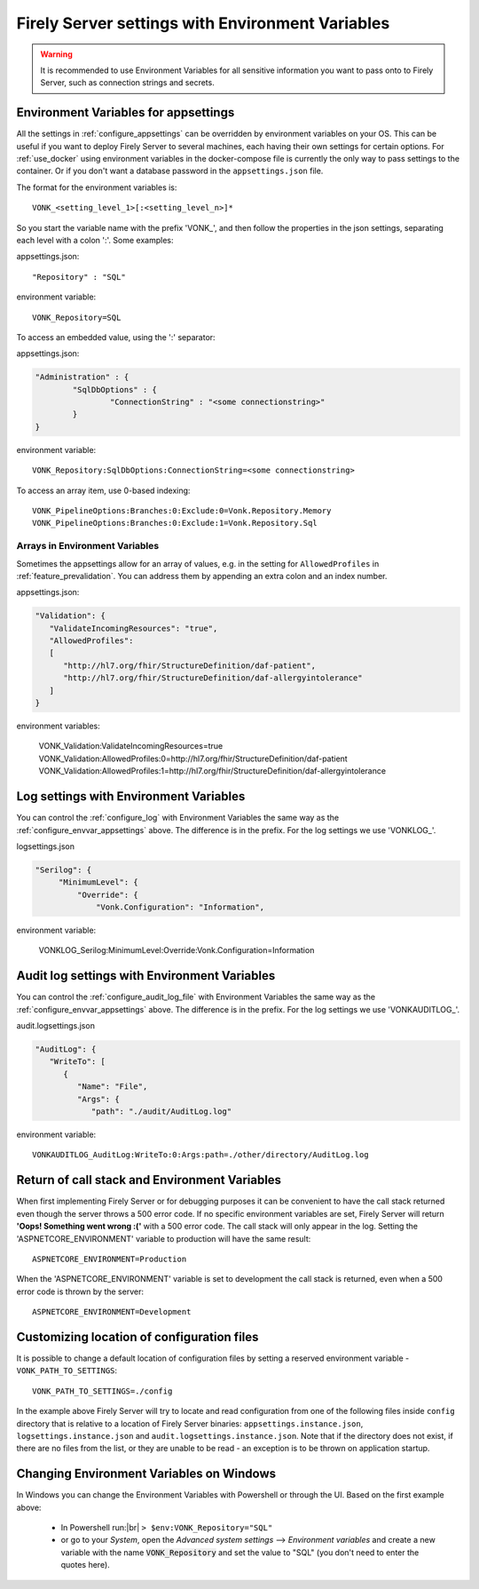 
.. |br| raw:: html

   <br />   

.. _configure_envvar:

Firely Server settings with Environment Variables
=================================================

.. warning:: It is recommended to use Environment Variables for all sensitive information you want to pass onto to Firely Server, such as connection strings and secrets.

.. _configure_envvar_appsettings:

Environment Variables for appsettings
-------------------------------------

All the settings in :ref:`configure_appsettings` can be overridden by environment variables on your OS.
This can be useful if you want to deploy Firely Server to several machines, each having their own settings for certain options.
For :ref:`use_docker` using environment variables in the docker-compose file is currently the only way to pass settings to the container.
Or if you don't want  a database password in the ``appsettings.json`` file.

The format for the environment variables is:
::

    VONK_<setting_level_1>[:<setting_level_n>]*

So you start the variable name with the prefix 'VONK\_', and then follow the properties in the json settings, separating each level with a colon ':'. Some examples:

appsettings.json::

	"Repository" : "SQL"

environment variable::

	VONK_Repository=SQL

To access an embedded value, using the ':' separator:

appsettings.json:

.. code-block:: json

	"Administration" : {
		"SqlDbOptions" : {
			"ConnectionString" : "<some connectionstring>"
		}
	}

environment variable::

	VONK_Repository:SqlDbOptions:ConnectionString=<some connectionstring>

To access an array item, use 0-based indexing::

	VONK_PipelineOptions:Branches:0:Exclude:0=Vonk.Repository.Memory
	VONK_PipelineOptions:Branches:0:Exclude:1=Vonk.Repository.Sql

Arrays in Environment Variables
^^^^^^^^^^^^^^^^^^^^^^^^^^^^^^^

Sometimes the appsettings allow for an array of values, e.g. in the setting for ``AllowedProfiles`` in :ref:`feature_prevalidation`. You can address them by appending an extra colon and an index number.

appsettings.json:

.. code-block:: json

   "Validation": {
      "ValidateIncomingResources": "true",
      "AllowedProfiles": 
      [
         "http://hl7.org/fhir/StructureDefinition/daf-patient", 
         "http://hl7.org/fhir/StructureDefinition/daf-allergyintolerance"
      ]
   }

environment variables:

	VONK_Validation:ValidateIncomingResources=true
	VONK_Validation:AllowedProfiles:0=http://hl7.org/fhir/StructureDefinition/daf-patient
	VONK_Validation:AllowedProfiles:1=http://hl7.org/fhir/StructureDefinition/daf-allergyintolerance


.. _configure_envvar_log:

Log settings with Environment Variables
---------------------------------------

You can control the :ref:`configure_log` with Environment Variables the same way as the :ref:`configure_envvar_appsettings` above. 
The difference is in the prefix. For the log settings we use 'VONKLOG\_'.

logsettings.json

.. code-block:: json

   "Serilog": {
        "MinimumLevel": {
            "Override": {
                "Vonk.Configuration": "Information",

environment variable:

   VONKLOG_Serilog:MinimumLevel:Override:Vonk.Configuration=Information

.. _configure_envvar_audit_log:

Audit log settings with Environment Variables
---------------------------------------------

You can control the :ref:`configure_audit_log_file` with Environment Variables the same way as the :ref:`configure_envvar_appsettings` above. 
The difference is in the prefix. For the log settings we use 'VONKAUDITLOG\_'.

audit.logsettings.json

.. code-block:: json

   "AuditLog": {
      "WriteTo": [
         {
            "Name": "File", 
            "Args": {
               "path": "./audit/AuditLog.log"

environment variable::

   VONKAUDITLOG_AuditLog:WriteTo:0:Args:path=./other/directory/AuditLog.log

.. _configure_envvar_call_stack:

Return of call stack and Environment Variables
----------------------------------------------

When first implementing Firely Server or for debugging purposes it can be convenient to have the call stack returned even though the server throws a 500 error code. If no specific environment variables are set, Firely Server will return **'Oops! Something went wrong :('** with a 500 error code. The call stack will only appear in the log. 
Setting the 'ASPNETCORE_ENVIRONMENT' variable to production will have the same result::
   
   ASPNETCORE_ENVIRONMENT=Production

When the 'ASPNETCORE_ENVIRONMENT' variable is set to development the call stack is returned, even when a 500 error code is thrown by the server::
   
   ASPNETCORE_ENVIRONMENT=Development

.. _customize_config_location:

Customizing location of configuration files
-------------------------------------------

It is possible to change a default location of configuration files by setting a reserved environment variable - ``VONK_PATH_TO_SETTINGS``:
::

    VONK_PATH_TO_SETTINGS=./config

In the example above Firely Server will try to locate and read configuration from one of the following files inside ``config`` directory that is relative to a location of Firely Server binaries: ``appsettings.instance.json``, ``logsettings.instance.json`` and ``audit.logsettings.instance.json``.
Note that if the directory does not exist, if there are no files from the list, or they are unable to be read - an exception is to be thrown on application startup.

.. _configure_envvar_windows:

Changing Environment Variables on Windows
-----------------------------------------

In Windows you can change the Environment Variables with Powershell or through the UI. Based on the first example above:

	+ In Powershell run:|br| 
	  ``> $env:VONK_Repository="SQL"``
	+ or go to your `System`, open the `Advanced system settings` --> `Environment variables` and create a new variable
	  with the name :code:`VONK_Repository` and set the value to "SQL" (you don't need to enter the quotes here).
